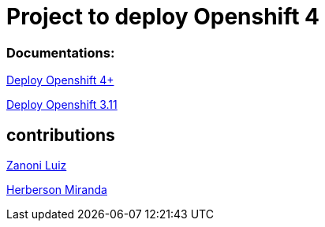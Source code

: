 # Project to deploy Openshift 4

### Documentations:
link:https://github.com/jonascavalcantineto/openshift-bastion/tree/master/documentation/ocp4/[Deploy Openshift 4+]

link:https://github.com/jonascavalcantineto/openshift-bastion/blob/master/documentation/ocp3.11/overview.adoc[Deploy Openshift 3.11]

## contributions
link:https://github.com/zanoniluiz/[Zanoni Luiz]

link:https://github.com/hsmiranda[Herberson Miranda]
